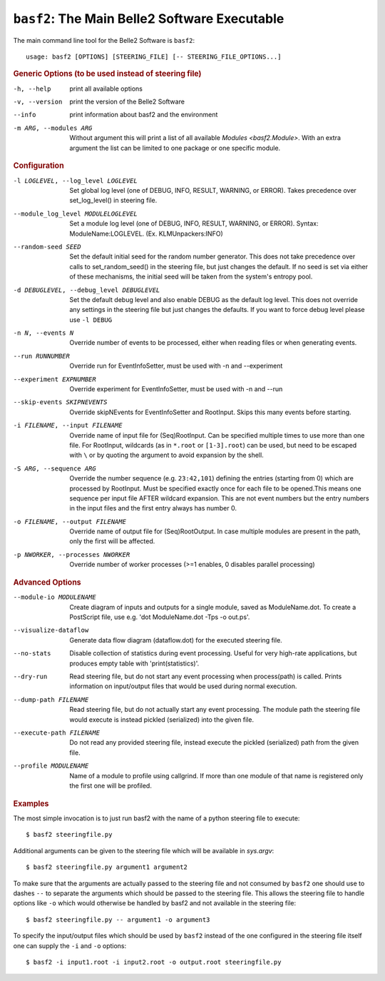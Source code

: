 ``basf2``: The Main Belle2 Software Executable
++++++++++++++++++++++++++++++++++++++++++++++

The main command line tool for the Belle2 Software is ``basf2``::

    usage: basf2 [OPTIONS] [STEERING_FILE] [-- STEERING_FILE_OPTIONS...]

.. rubric:: Generic Options (to be used instead of steering file)

-h, --help
                       print all available options
-v, --version          print the version of the Belle2 Software
--info                 print information about basf2 and the environment
-m ARG, --modules ARG  Without argument this will print a list of all available
                       `Modules <basf2.Module>`. With an extra argument the list can be limited
                       to one package or one specific module.

.. rubric:: Configuration

-l LOGLEVEL, --log_level LOGLEVEL
                          Set global log level (one of DEBUG, INFO, RESULT,
                          WARNING, or ERROR). Takes precedence over
                          set_log_level() in steering file.
--module_log_level MODULELOGLEVEL
                          Set a module log level (one of DEBUG, INFO, RESULT,
                          WARNING, or ERROR). Syntax: ModuleName:LOGLEVEL. 
                          (Ex. KLMUnpackers:INFO)
--random-seed SEED        Set the default initial seed for the random number
                          generator. This does not take precedence over calls to
                          set_random_seed() in the steering file, but just
                          changes the default. If no seed is set via either of
                          these mechanisms, the initial seed will be taken from
                          the system's entropy pool.
-d DEBUGLEVEL, --debug_level DEBUGLEVEL
                          Set the default debug level and also enable DEBUG as
                          the default log level. This does not override
                          any settings in the steering file but just changes
                          the defaults. If you want to force debug level please
                          use ``-l DEBUG``
-n N, --events N          Override number of events to be processed, either when
                          reading files or when generating events.
--run RUNNUMBER           Override run for EventInfoSetter, must be used with
                          -n and --experiment
--experiment EXPNUMBER    Override experiment for EventInfoSetter, must be used
                          with -n and --run
--skip-events SKIPNEVENTS
                          Override skipNEvents for EventInfoSetter and
                          RootInput. Skips this many events before starting.
-i FILENAME, --input FILENAME
                          Override name of input file for (Seq)RootInput. Can
                          be specified multiple times to use more than one
                          file. For RootInput, wildcards (as in ``*.root`` or
                          ``[1-3].root``) can be used, but need to be escaped with
                          ``\`` or by quoting the argument to avoid expansion by
                          the shell.
-S ARG, --sequence ARG    Override the number sequence (e.g. ``23:42,101``)
                          defining the entries (starting from 0) which are
                          processed by RootInput. Must be specified exactly once
                          for each file to be opened.This means one sequence
                          per input file AFTER wildcard expansion. This are not
                          event numbers but the entry numbers in the input
                          files and the first entry always has number 0.
-o FILENAME, --output FILENAME
                          Override name of output file for (Seq)RootOutput. In
                          case multiple modules are present in the path, only
                          the first will be affected.
-p NWORKER, --processes NWORKER
                          Override number of worker processes (>=1 enables, 0
                          disables parallel processing)

.. rubric:: Advanced Options

--module-io MODULENAME  Create diagram of inputs and outputs for a single
                        module, saved as ModuleName.dot. To create a
                        PostScript file, use e.g. 'dot ModuleName.dot -Tps -o
                        out.ps'.
--visualize-dataflow    Generate data flow diagram (dataflow.dot) for the
                        executed steering file.
--no-stats              Disable collection of statistics during event
                        processing. Useful for very high-rate applications,
                        but produces empty table with 'print(statistics)'.
--dry-run               Read steering file, but do not start any event
                        processing when process(path) is called. Prints
                        information on input/output files that would be used
                        during normal execution.
--dump-path FILENAME    Read steering file, but do not actually start any
                        event processing. The module path the steering file
                        would execute is instead pickled (serialized) into
                        the given file.
--execute-path FILENAME
                        Do not read any provided steering file, instead
                        execute the pickled (serialized) path from the given
                        file.
--profile MODULENAME    Name of a module to profile using callgrind. If more
                        than one module of that name is registered only the
                        first one will be profiled.

.. rubric:: Examples

The most simple invocation is to just run basf2 with the name of a python
steering file to execute::

    $ basf2 steeringfile.py

Additional arguments can be given to the steering file which will be available in `sys.argv`::

    $ basf2 steeringfile.py argument1 argument2

To make sure that the arguments are actually passed to the steering file and
not consumed by ``basf2`` one should use to dashes ``--`` to separate the
arguments which should be passed to the steering file. This allows the steering
file to handle options like ``-o`` which would otherwise be handled by basf2
and not available in the steering file::

    $ basf2 steeringfile.py -- argument1 -o argument3

To specify the input/output files which should be used by ``basf2`` instead of
the one configured in the steering file itself one can supply the ``-i`` and
``-o`` options::

    $ basf2 -i input1.root -i input2.root -o output.root steeringfile.py

